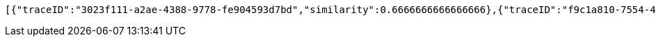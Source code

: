 [source,json,options="nowrap"]
----
[{"traceID":"3023f111-a2ae-4388-9778-fe904593d7bd","similarity":0.6666666666666666},{"traceID":"f9c1a810-7554-4d9d-a667-7e82139167bf","similarity":0.5208333333333333},{"traceID":"0eb6fa81-a291-4c2c-9078-0f26386257ed","similarity":0.5208333333333333},{"traceID":"e9b416c6-703a-411c-95d6-8ea6dcce062d","similarity":0.39999999999999997}]
----